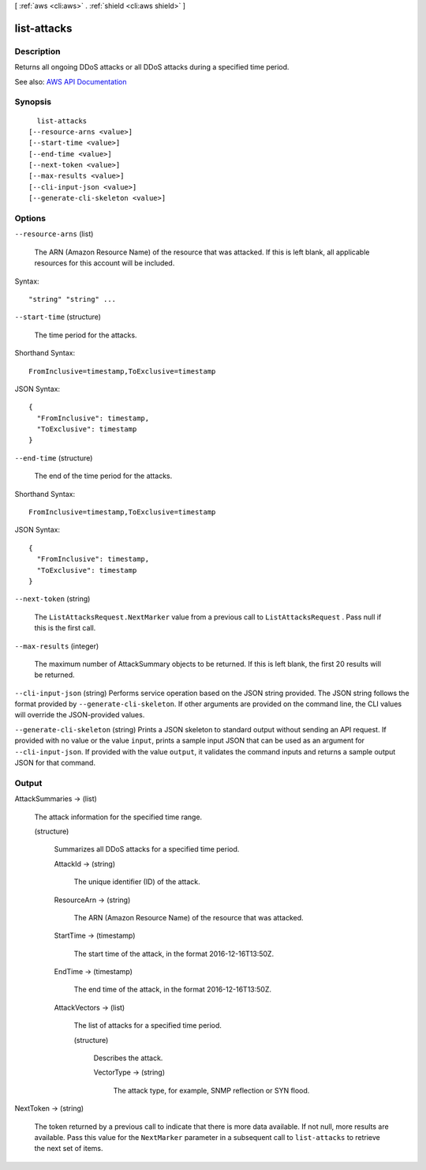 [ :ref:`aws <cli:aws>` . :ref:`shield <cli:aws shield>` ]

.. _cli:aws shield list-attacks:


************
list-attacks
************



===========
Description
===========



Returns all ongoing DDoS attacks or all DDoS attacks during a specified time period.



See also: `AWS API Documentation <https://docs.aws.amazon.com/goto/WebAPI/shield-2016-06-02/ListAttacks>`_


========
Synopsis
========

::

    list-attacks
  [--resource-arns <value>]
  [--start-time <value>]
  [--end-time <value>]
  [--next-token <value>]
  [--max-results <value>]
  [--cli-input-json <value>]
  [--generate-cli-skeleton <value>]




=======
Options
=======

``--resource-arns`` (list)


  The ARN (Amazon Resource Name) of the resource that was attacked. If this is left blank, all applicable resources for this account will be included.

  



Syntax::

  "string" "string" ...



``--start-time`` (structure)


  The time period for the attacks.

  



Shorthand Syntax::

    FromInclusive=timestamp,ToExclusive=timestamp




JSON Syntax::

  {
    "FromInclusive": timestamp,
    "ToExclusive": timestamp
  }



``--end-time`` (structure)


  The end of the time period for the attacks.

  



Shorthand Syntax::

    FromInclusive=timestamp,ToExclusive=timestamp




JSON Syntax::

  {
    "FromInclusive": timestamp,
    "ToExclusive": timestamp
  }



``--next-token`` (string)


  The ``ListAttacksRequest.NextMarker`` value from a previous call to ``ListAttacksRequest`` . Pass null if this is the first call.

  

``--max-results`` (integer)


  The maximum number of  AttackSummary objects to be returned. If this is left blank, the first 20 results will be returned.

  

``--cli-input-json`` (string)
Performs service operation based on the JSON string provided. The JSON string follows the format provided by ``--generate-cli-skeleton``. If other arguments are provided on the command line, the CLI values will override the JSON-provided values.

``--generate-cli-skeleton`` (string)
Prints a JSON skeleton to standard output without sending an API request. If provided with no value or the value ``input``, prints a sample input JSON that can be used as an argument for ``--cli-input-json``. If provided with the value ``output``, it validates the command inputs and returns a sample output JSON for that command.



======
Output
======

AttackSummaries -> (list)

  

  The attack information for the specified time range.

  

  (structure)

    

    Summarizes all DDoS attacks for a specified time period.

    

    AttackId -> (string)

      

      The unique identifier (ID) of the attack.

      

      

    ResourceArn -> (string)

      

      The ARN (Amazon Resource Name) of the resource that was attacked.

      

      

    StartTime -> (timestamp)

      

      The start time of the attack, in the format 2016-12-16T13:50Z.

      

      

    EndTime -> (timestamp)

      

      The end time of the attack, in the format 2016-12-16T13:50Z.

      

      

    AttackVectors -> (list)

      

      The list of attacks for a specified time period.

      

      (structure)

        

        Describes the attack.

        

        VectorType -> (string)

          

          The attack type, for example, SNMP reflection or SYN flood.

          

          

        

      

    

  

NextToken -> (string)

  

  The token returned by a previous call to indicate that there is more data available. If not null, more results are available. Pass this value for the ``NextMarker`` parameter in a subsequent call to ``list-attacks`` to retrieve the next set of items.

  

  

